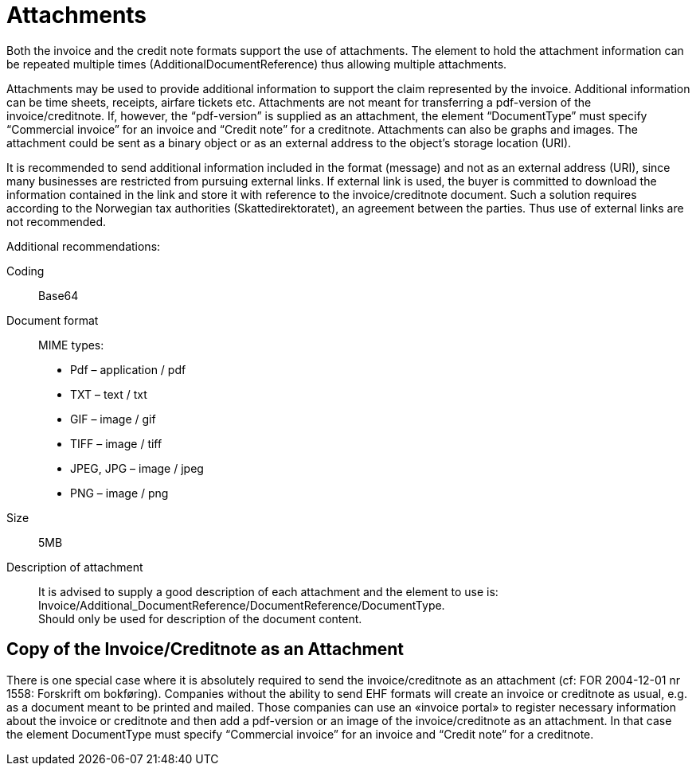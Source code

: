 = Attachments

Both the invoice and the credit note formats support the use of attachments. The element to hold the attachment information can be repeated multiple times (AdditionalDocumentReference) thus allowing multiple attachments.

Attachments may be used to provide additional information to support the claim represented by the invoice. Additional information can be time sheets, receipts, airfare tickets etc. Attachments are not meant for transferring a pdf-version of the invoice/creditnote.  If, however, the “pdf-version” is supplied as an attachment, the element “DocumentType” must specify “Commercial invoice” for an invoice and “Credit note” for a creditnote. Attachments can also be graphs and images. The attachment could be sent as a binary object or as an external address to the object’s storage location (URI).

It is recommended to send additional information included in the format (message) and not as an external address (URI), since many businesses are restricted from pursuing external links.
If external link is used, the buyer is committed to download the information contained in the link and store it with reference to the invoice/creditnote document.  Such a solution requires according to the Norwegian tax authorities (Skattedirektoratet), an agreement between the parties.  Thus use of external links are not recommended.

Additional recommendations:

Coding::
Base64
Document format::
MIME types:
* Pdf – application / pdf
* TXT – text / txt
* GIF – image / gif
* TIFF – image / tiff
* JPEG, JPG – image / jpeg
* PNG – image / png
Size::
5MB
Description of attachment::
It is advised to supply a good description of each attachment and the element to use is: Invoice/Additional_DocumentReference/DocumentReference/DocumentType. +
Should only be used for description of the document content.

== Copy of the Invoice/Creditnote as an Attachment

There is one special case where it is absolutely required to send the invoice/creditnote as an attachment (cf: FOR 2004-12-01 nr 1558: Forskrift om bokføring). Companies without the ability to send EHF formats will create an invoice or creditnote as usual, e.g. as a document meant to be printed and mailed. Those companies can use an «invoice portal» to register necessary information about the invoice or creditnote and then add a pdf-version or an image of the invoice/creditnote as an attachment. In that case the element DocumentType must specify “Commercial invoice” for an invoice and “Credit note” for a creditnote.

